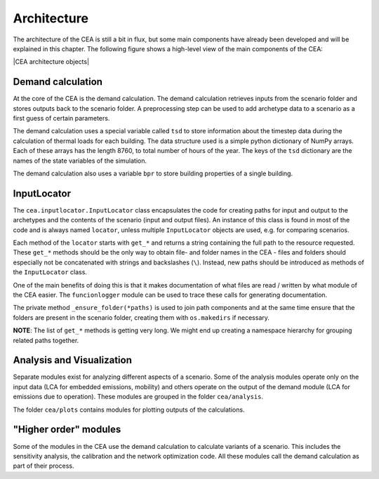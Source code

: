 Architecture
============

The architecture of the CEA is still a bit in flux, but some main
components have already been developed and will be explained in this
chapter. The following figure shows a high-level view of the main
components of the CEA:

|CEA architecture objects|

Demand calculation
~~~~~~~~~~~~~~~~~~

At the core of the CEA is the demand calculation. The demand calculation
retrieves inputs from the scenario folder and stores outputs back to the
scenario folder. A preprocessing step can be used to add archetype data
to a scenario as a first guess of certain parameters.

The demand calculation uses a special variable called ``tsd`` to store
information about the timestep data during the calculation of thermal
loads for each building. The data structure used is a simple python
dictionary of NumPy arrays. Each of these arrays has the length 8760, to
total number of hours of the year. The keys of the ``tsd`` dictionary
are the names of the state variables of the simulation.

The demand calculation also uses a variable ``bpr`` to store building
properties of a single building.

InputLocator
~~~~~~~~~~~~

The ``cea.inputlocator.InputLocator`` class encapsulates the code for
creating paths for input and output to the archetypes and the contents
of the scenario (input and output files). An instance of this class is
found in most of the code and is always named ``locator``, unless
multiple ``InputLocator`` objects are used, e.g. for comparing
scenarios.

Each method of the ``locator`` starts with ``get_*`` and returns a
string containing the full path to the resource requested. These
``get_*`` methods should be the only way to obtain file- and folder
names in the CEA - files and folders should especially not be
concatenated with strings and backslashes (``\``). Instead, new paths
should be introduced as methods of the ``InputLocator`` class.

One of the main benefits of doing this is that it makes documentation of
what files are read / written by what module of the CEA easier. The
``funcionlogger`` module can be used to trace these calls for generating
documentation.

The private method ``_ensure_folder(*paths)`` is used to join path
components and at the same time ensure that the folders are present in
the scenario folder, creating them with ``os.makedirs`` if necessary.

**NOTE**: The list of ``get_*`` methods is getting very long. We might
end up creating a namespace hierarchy for grouping related paths
together.

Analysis and Visualization
~~~~~~~~~~~~~~~~~~~~~~~~~~

Separate modules exist for analyzing different aspects of a scenario.
Some of the analysis modules operate only on the input data (LCA for
embedded emissions, mobility) and others operate on the output of the
demand module (LCA for emissions due to operation). These modules are
grouped in the folder ``cea/analysis``.

The folder ``cea/plots`` contains modules for plotting outputs of the
calculations.

"Higher order" modules
~~~~~~~~~~~~~~~~~~~~~~

Some of the modules in the CEA use the demand calculation to calculate
variants of a scenario. This includes the sensitivity analysis, the
calibration and the network optimization code. All these modules call
the demand calculation as part of their process.

.. |CEA architecture objects| digraph:: cea_objects

  node [shape=box, fontname="Helvetica"];

  demand [label="Demand calculation", style="filled"];
  sensitivity [label="Sensitivity Analysis"];
  calibration [label="Transient Bayesian Calibration"];
  optimization [label="Network Optimization"];
  analysis [label="Mobility / Life Cycle Analysis"];
  plots [label="Data Visualization"];

  {
     node [style="dashed"];
     rank=same;
     bpr [label="bpr (BuildingPropertiesRow)"];
     tsd [label="tsd (timestep data)"];
     locator [label="locator (InputLocator)", style="filled"];
  }

  db [label="db (Archetypes)", shape="folder"];
  scenario [label="Case Study (scenario)", shape="folder"];

  locator -> bpr;
  locator -> scenario [label="  read / write"];
  locator -> db [label="  write"];

  {rank=same; demand; analysis; plots; }
  {rank=same; db; scenario; }

  demand -> locator;
  demand -> tsd;
  demand -> bpr;
  analysis -> locator;
  plots -> locator;
  sensitivity -> demand;
  calibration -> demand;
  optimization -> demand;

  db -> scenario [label="  preprocessing  "];


